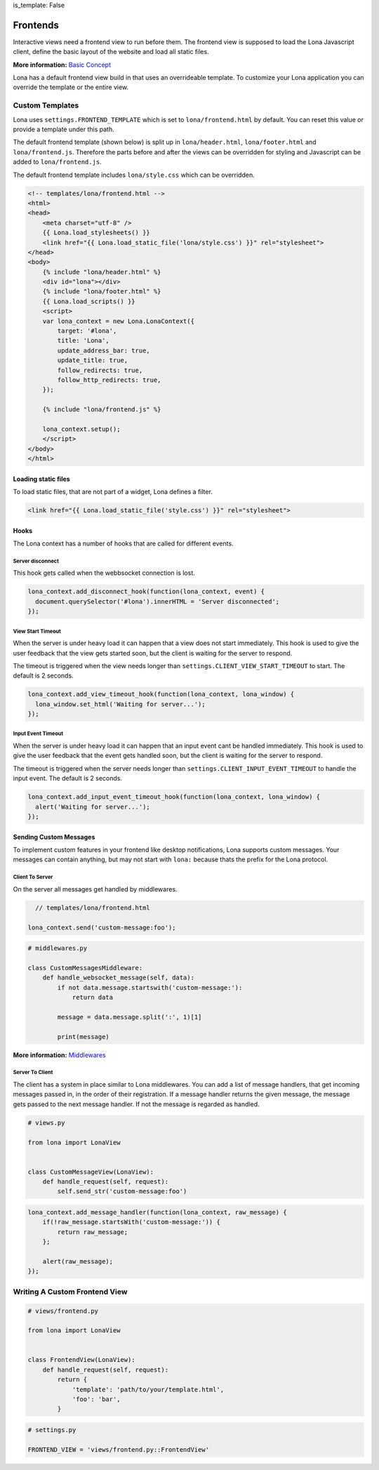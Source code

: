 is_template: False


Frontends
=========

Interactive views need a frontend view to run before them. The frontend view
is supposed to load the Lona Javascript client, define the basic layout of the
website and load all static files.

**More information:**
`Basic Concept </basic-concept.html>`_


Lona has a default frontend view build in that uses an overrideable template.
To customize your Lona application you can override the template or the entire
view.


Custom Templates
----------------

Lona uses ``settings.FRONTEND_TEMPLATE`` which is set to
``lona/frontend.html`` by default. You can reset this value or provide a
template under this path.

The default frontend template (shown below) is split up in
``lona/header.html``, ``lona/footer.html`` and ``lona/frontend.js``.
Therefore the parts before and after the views can be overridden for styling
and Javascript can be added to ``lona/frontend.js``.

The default frontend template includes ``lona/style.css`` which can be
overridden.

.. code-block:: html

    <!-- templates/lona/frontend.html -->
    <html>
    <head>
        <meta charset="utf-8" />
        {{ Lona.load_stylesheets() }}
        <link href="{{ Lona.load_static_file('lona/style.css') }}" rel="stylesheet">
    </head>
    <body>
        {% include "lona/header.html" %}
        <div id="lona"></div>
        {% include "lona/footer.html" %}
        {{ Lona.load_scripts() }}
        <script>
        var lona_context = new Lona.LonaContext({
            target: '#lona',
            title: 'Lona',
            update_address_bar: true,
            update_title: true,
            follow_redirects: true,
            follow_http_redirects: true,
        });

        {% include "lona/frontend.js" %}

        lona_context.setup();
        </script>
    </body>
    </html>



Loading static files
~~~~~~~~~~~~~~~~~~~~

To load static files, that are not part of a widget, Lona defines a filter.

.. code-block:: html

    <link href="{{ Lona.load_static_file('style.css') }}" rel="stylesheet">


Hooks
~~~~~

The Lona context has a number of hooks that are called for different events.


Server disconnect
`````````````````

This hook gets called when the webbsocket connection is lost.

.. code-block:: javascript

      lona_context.add_disconnect_hook(function(lona_context, event) {
        document.querySelector('#lona').innerHTML = 'Server disconnected';
      });


View Start Timeout
``````````````````

When the server is under heavy load it can happen that a view does not start
immediately. This hook is used to give the user feedback that the view gets
started soon, but the client is waiting for the server to respond.

The timeout is triggered when the view needs longer than
``settings.CLIENT_VIEW_START_TIMEOUT`` to start. The default is 2 seconds.

.. code-block:: javascript

      lona_context.add_view_timeout_hook(function(lona_context, lona_window) {
        lona_window.set_html('Waiting for server...');
      });


Input Event Timeout
```````````````````

When the server is under heavy load it can happen that an input event cant be
handled immediately. This hook is used to give the user feedback that the event
gets handled soon, but the client is waiting for the server to respond.

The timeout is triggered when the server needs longer than
``settings.CLIENT_INPUT_EVENT_TIMEOUT`` to handle the input event. The default
is 2 seconds.

.. code-block:: javascript

      lona_context.add_input_event_timeout_hook(function(lona_context, lona_window) {
        alert('Waiting for server...');
      });


Sending Custom Messages
~~~~~~~~~~~~~~~~~~~~~~~

To implement custom features in your frontend like desktop notifications, Lona
supports custom messages. Your messages can contain anything, but may not start
with ``lona:`` because thats the prefix for the Lona protocol.


Client To Server
````````````````

On the server all messages get handled by middlewares.

.. code-block:: javascript

      // templates/lona/frontend.html

    lona_context.send('custom-message:foo');


.. code-block:: python

    # middlewares.py

    class CustomMessagesMiddleware:
        def handle_websocket_message(self, data):
            if not data.message.startswith('custom-message:'):
                return data

            message = data.message.split(':', 1)[1]

            print(message)

**More information:**
`Middlewares </end-user-documentation/middlewares.html>`_


Server To Client
````````````````

The client has a system in place similar to Lona middlewares. You can add a
list of message handlers, that get incoming messages passed in, in the order of
their registration. If a message handler returns the given message, the
message gets passed to the next message handler. If not the message is regarded
as handled.

.. code-block:: python

    # views.py

    from lona import LonaView


    class CustomMessageView(LonaView):
        def handle_request(self, request):
            self.send_str('custom-message:foo')


.. code-block:: javascript

    lona_context.add_message_handler(function(lona_context, raw_message) {
        if(!raw_message.startsWith('custom-message:')) {
            return raw_message;
        };

        alert(raw_message);
    });


Writing A Custom Frontend View
------------------------------

.. code-block:: python

    # views/frontend.py

    from lona import LonaView


    class FrontendView(LonaView):
        def handle_request(self, request):
            return {
                'template': 'path/to/your/template.html',
                'foo': 'bar',
            }

.. code-block:: python

    # settings.py

    FRONTEND_VIEW = 'views/frontend.py::FrontendView'
